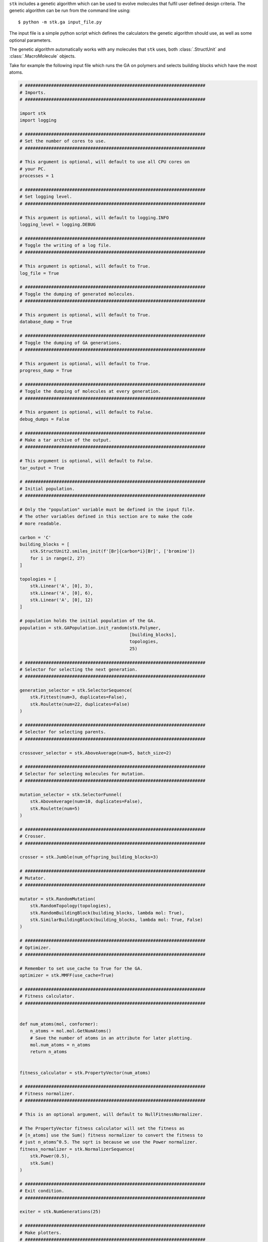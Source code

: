 ``stk`` includes a genetic algorithm which
can be used to evolve molecules that fulfil user defined design criteria.
The genetic algorithm can be run from the command line using::

    $ python -m stk.ga input_file.py

The input file is a simple python script which defines the
calculators the genetic algorithm should use, as well as some optional
parameters.

The genetic algorithm automatically works with any molecules that ``stk``
uses, both :class:`.StructUnit` and :class:`.MacroMolecule` objects.

Take for example the following input file which runs the GA on polymers
and selects building blocks which have the most atoms.

.. code-block:: python

    # #####################################################################
    # Imports.
    # #####################################################################

    import stk
    import logging

    # #####################################################################
    # Set the number of cores to use.
    # #####################################################################

    # This argument is optional, will default to use all CPU cores on
    # your PC.
    processes = 1

    # #####################################################################
    # Set logging level.
    # #####################################################################

    # This argument is optional, will default to logging.INFO
    logging_level = logging.DEBUG

    # #####################################################################
    # Toggle the writing of a log file.
    # #####################################################################

    # This argument is optional, will default to True.
    log_file = True

    # #####################################################################
    # Toggle the dumping of generated molecules.
    # #####################################################################

    # This argument is optional, will default to True.
    database_dump = True

    # #####################################################################
    # Toggle the dumping of GA generations.
    # #####################################################################

    # This argument is optional, will default to True.
    progress_dump = True

    # #####################################################################
    # Toggle the dumping of molecules at every generation.
    # #####################################################################

    # This argument is optional, will default to False.
    debug_dumps = False

    # #####################################################################
    # Make a tar archive of the output.
    # #####################################################################

    # This argument is optional, will default to False.
    tar_output = True

    # #####################################################################
    # Initial population.
    # #####################################################################

    # Only the "population" variable must be defined in the input file.
    # The other variables defined in this section are to make the code
    # more readable.

    carbon = 'C'
    building_blocks = [
        stk.StructUnit2.smiles_init(f'[Br]{carbon*i}[Br]', ['bromine'])
        for i in range(2, 27)
    ]

    topologies = [
        stk.Linear('A', [0], 3),
        stk.Linear('A', [0], 6),
        stk.Linear('A', [0], 12)
    ]

    # population holds the initial population of the GA.
    population = stk.GAPopulation.init_random(stk.Polymer,
                                              [building_blocks],
                                              topologies,
                                              25)

    # #####################################################################
    # Selector for selecting the next generation.
    # #####################################################################

    generation_selector = stk.SelectorSequence(
        stk.Fittest(num=3, duplicates=False),
        stk.Roulette(num=22, duplicates=False)
    )

    # #####################################################################
    # Selector for selecting parents.
    # #####################################################################

    crossover_selector = stk.AboveAverage(num=5, batch_size=2)

    # #####################################################################
    # Selector for selecting molecules for mutation.
    # #####################################################################

    mutation_selector = stk.SelectorFunnel(
        stk.AboveAverage(num=10, duplicates=False),
        stk.Roulette(num=5)
    )

    # #####################################################################
    # Crosser.
    # #####################################################################

    crosser = stk.Jumble(num_offspring_building_blocks=3)

    # #####################################################################
    # Mutator.
    # #####################################################################

    mutator = stk.RandomMutation(
        stk.RandomTopology(topologies),
        stk.RandomBuildingBlock(building_blocks, lambda mol: True),
        stk.SimilarBuildingBlock(building_blocks, lambda mol: True, False)
    )

    # #####################################################################
    # Optimizer.
    # #####################################################################

    # Remember to set use_cache to True for the GA.
    optimizer = stk.MMFF(use_cache=True)

    # #####################################################################
    # Fitness calculator.
    # #####################################################################


    def num_atoms(mol, conformer):
        n_atoms = mol.mol.GetNumAtoms()
        # Save the number of atoms in an attribute for later plotting.
        mol.num_atoms = n_atoms
        return n_atoms


    fitness_calculator = stk.PropertyVector(num_atoms)

    # #####################################################################
    # Fitness normalizer.
    # #####################################################################

    # This is an optional argument, will default to NullFitnessNormalizer.

    # The PropertyVector fitness calculator will set the fitness as
    # [n_atoms] use the Sum() fitness normalizer to convert the fitness to
    # just n_atoms^0.5. The sqrt is because we use the Power normalizer.
    fitness_normalizer = stk.NormalizerSequence(
        stk.Power(0.5),
        stk.Sum()
    )

    # #####################################################################
    # Exit condition.
    # #####################################################################

    exiter = stk.NumGenerations(25)

    # #####################################################################
    # Make plotters.
    # #####################################################################

    # This is an optional argument, no plotting will be made by default.

    plotters = [
        stk.ProgressPlotter(filename='fitness_plot',
                            attr='fitness',
                            y_label='Fitness',
                            default=1e-4),
        stk.ProgressPlotter(filename='atom_number_plot',
                            attr='num_atoms',
                            y_label='Number of Atoms',
                            default=0)
    ]

    stk.SelectionPlotter(filename='generational_selection',
                         selector=generation_selector)
    stk.SelectionPlotter(filename='crossover_selection',
                         selector=crossover_selector)
    stk.SelectionPlotter(filename='mutation_selection',
                         selector=mutation_selector)



Running the genetic algorithm with this input file::

    $ python -m stk.ea big_monomers.py

will produce the following directory structure::

    |-- stk_ea_runs
    |   |-- 0
    |   |   |-- scratch
    |   |   |   |-- atom_number_plot.png
    |   |   |   |-- atom_number_plot.csv
    |   |   |   |-- fitness_plot.png
    |   |   |   |-- fitness_plot.csv
    |   |   |   |-- generational_selection_1.png
    |   |   |   |-- crossover_selection_1.png
    |   |   |   |-- mutation_selection_1.png
    |   |   |   |-- progress.log
    |   |   |   |-- ...
    |   |   |
    |   |   |-- final_pop
    |   |   |   |-- 150.mol
    |   |   |   |-- 2160.mol
    |   |   |   |-- 9471.mol
    |   |   |   |-- ...
    |   |   |
    |   |   |-- big_monomers.py
    |   |   |-- database.json
    |   |   |-- progress.json
    |   |   |-- errors.log
    |   |   |-- output.tgz

A glance at the evolutionary progress plot in
``scratch/fitness_plot.png`` will show us how well our GA did.

.. image:: figures/epp.png


Running the evolutionary algorithm again::

    $ python -m stk.ea big_monomers.py

will add a second subfolder with the same structure::

    |-- stk_ea_runs
    |   |-- 0
    |   |   |-- counters
    |   |   |   |-- gen_1_crossover_counter.png
    |   |   |   |-- gen_1_mutation_counter.png
    |   |   |   |-- gen_1_selection_counter.png
    |   |   |   |-- ...
    |   |   |
    |   |   |-- final_pop
    |   |   |   |-- 150.mol
    |   |   |   |-- 2160.mol
    |   |   |   |-- 9471.mol
    |   |   |   |-- ...
    |   |   |
    |   |   |-- big_monomers.py
    |   |   |-- database.json
    |   |   |-- progress.json
    |   |   |-- errors.log
    |   |   |-- progress.log
    |   |   |-- epp.png
    |   |   |-- epp.csv
    |   |   |-- output.tgz
    |
    |   |-- 1
    |   |   |-- scratch
    |   |   |   |-- atom_number_plot.png
    |   |   |   |-- atom_number_plot.csv
    |   |   |   |-- fitness_plot.png
    |   |   |   |-- fitness_plot.csv
    |   |   |   |-- generational_selection_1.png
    |   |   |   |-- crossover_selection_1.png
    |   |   |   |-- mutation_selection_1.png
    |   |   |   |-- progress.log
    |   |   |   |-- ...
    |   |   |
    |   |   |-- final_pop
    |   |   |   |-- 150.mol
    |   |   |   |-- 2160.mol
    |   |   |   |-- 9471.mol
    |   |   |   |-- ...
    |   |   |
    |   |   |-- big_monomers.py
    |   |   |-- database.json
    |   |   |-- progress.json
    |   |   |-- errors.log
    |   |   |-- output.tgz

The evolutionary algorithm can also be run multiple times in a row::

    $ python -m stk.ea -l 5 big_monomers.py

which will run the GA 5 separate times adding 5 more subfolders to the
directory structure::

    |-- stk_ea_runs
    |   |-- 0
    |   |   |-- ...
    |   |
    |   |-- 1
    |   |   |-- ...
    |   |
    |   |-- 2
    |   |   |-- ...
    |   |
    |   |-- 3
    |   |   |-- ...
    |   |
    |   |-- 4
    |   |   |-- ...
    |   |
    |   |-- 5
    |   |   |-- ...
    |   |
    |   |-- 6
            |-- ...

The benefit of using the ``-l`` option is that the molecular cache is
not reset between each run. This means that a molecule which was constructed,
optimized and had its fitness value calculated in the first run will
not need to be re-constructed, re-optimized or have fitness value
re-calculated in any of the subsequent runs. The cached version
of the molecule will be used.

However, the molecular cache be pre-loaded even when the ``-l`` option is
not used, simply load the molecules in the input file.

.. code-block:: python

    # some input_file.py

    # There is no need to save this population into a variable.
    # It is enough to load the molecules to place them into the cache.
    stk.Population.load('dumped_molecules.json',
                        stk.Molecule.from_dict)

The output of a single GA consists of a number of files and
directories. The ``scratch`` directory holds any files created during
the GA run. For example, the ``.png`` files showing
how frequently a member of the population was selected for mutation,
crossover and generational selection. For example, this is a
mutation counter

.. image:: figures/counter_example.png

It shows that molecule ``8`` was selected three times for mutation, while molecules
``40``, ``23``` were selected once. The
remaining molecules were not mutated in that generation.

The ``final_pop`` directory holds the ``.mol`` files holding the
structures of the last generation of molecules.
The file ``big_monomers.py`` is a copy of the input file. The ``database.json``
file is a population dump file which holds every molecule produced by
the GA during the run. ``progress.json`` is also a population dump file.
This population holds
every generation of the GA as a subpopulation. This is quite useful
if you want to analyse the output of the GA generation-wise.

``errors.log`` is a file which contains every exception and its
traceback encountered by the GA during its run.

``progress.log`` is a file which lists which molecules make up each
generation, and their respective fitness values.

``output.tgz`` is a tarred and compressed copy of the output folder for
the run.
This means if you want to share you entire run output you can just
share this file.

Finally, when running the GA the progress will be printed into
stderr. The message should be relatively straightforward, such as

::

    ======================================================================

    17:42:20 - INFO - stk.ga.mutation - Using random_bb.

    ======================================================================

which shows the time, the level of the message which can be, in order of
priority DEBUG, INFO, WARNING, ERROR or CRITICAL, the module where
the message originated and finally the message itself.

Genetic algorithm input file variables.
.......................................

This section lists the variables that need to be defined in the GA
input file, along with a description of each variable.

* :data:`population` - :class:`.EAPopulation` - **mandatory** -
  The initial population of the GA.
* :data:`optimizer` - :class:`.Optimizer` - **mandatory** - The
  optimizer used to optimize the molecules created by the GA.
* :data:`fitness_calculator` - :class:`.FitnessCalculator` -
  **mandatory** - The fitness calculator used to calculate fitness of
  molecules.
* :data:`crosser` - :class:`.Crosser` - **mandatory** - The crosser
  used to carry out crossover operations.
* :data:`mutator` - :class:`.Mutator` - **mandatory** - The mutator
  used to carry out mutation operations.
* :data:`generation_selector` - :class:`.Selector` - **mandatory** -
  The selector used to select the next generation.
  :attr:`~.Selector.batch_size` must be ``1``.
* :data:`mutation_selector` - :class:`.Selector` - **mandatory** - The
  selector used to select molecules to mutate.
  :attr:`~.Selector.batch_size` must be ``1``.
* :data:`crossover_selector` - :class:`.Selector` - **mandatory** -
  The selector used to select molecules for crossover.
* :data:`terminator` - :class:`.Terminator` - **mandatory** -
  The terminator which determines if the EA has satisfied its exit
  condition.
* :data:`fitness_normalizer` - :class:`.FitnessNormalizer` -
  *optional, default =* :class:`.NullFitnessNormalizer()` - The fitness
  normalizer which normalizes fitness values each generation.
* :data:`num_processes` - :class:`int` -
  *optional, default =* :func:`psutil.cpu_count` - The number of CPU
  cores the GA should use.
* :data:`plotters` - :class:`list` of :class:`.Plotter` -
  *optional, default =* ``[]`` - Plotters which are used to plot graphs
  at the end of the GA.
* :data:`log_file` - :class:`bool` -
  *optional, default =* ``True`` - Toggles whether a log file which
  lists which molecules are present in each generation should be made.
* :data:`database_dump` - :class:`bool` -
  *optional, default =* ``True`` - Toggles whether a
  :class:`.Population` JSON file should be made at the end of the GA
  run. It will hold every molecule made by the GA.
* :data:`progress_dump` - :class:`bool` -
  *optional, default =* ``True`` - Toggles whether a
  :class:`.Population` JSON file should be made at the end of the GA
  run. It will hold every generation of the GA as a separate
  subpopulation.
* :data:`debug_dumps` - :class:`bool` -
  *optional, default =* ``False`` - If ``True`` a database and progress
  dump is made after every generation rather than just the end. This is
  nice for debugging but can seriously slow down the GA.
* :data:`tar_output` - :class:`bool` -
  *optional, default =* ``False`` - If ``True`` then a compressed tar
  archive of the output folder will be made.
* :data:`logging_level` - :class:`int` -
  *optional, default =* ``logging.INFO`` - Sets the logging level in
  the GA.
